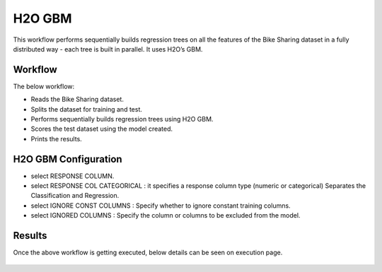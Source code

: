 H2O GBM
========

This workflow performs sequentially builds regression trees on all the features of the Bike Sharing dataset in a fully distributed way - each tree is built in parallel. It uses H2O’s GBM. 
   
Workflow
-------

The below workflow:

* Reads the Bike Sharing dataset.
* Splits the dataset for training and test.
* Performs sequentially builds regression trees using H2O GBM.
* Scores the test dataset using the model created.
* Prints the results.

.. figure:: ../../../_assets/tutorials/machine-learning/h2o-gbm/1.PNG
   :alt: H2O GBM
   :width: 70%

H2O GBM Configuration
---------------------

* select RESPONSE COLUMN.
* select RESPONSE COL CATEGORICAL : it specifies a response column type (numeric or categorical) Separates the Classification and Regression.
* select IGNORE CONST COLUMNS : Specify whether to ignore constant training columns.
* select IGNORED COLUMNS : Specify the column or columns to be excluded from the model.

.. figure:: ../../../_assets/tutorials/machine-learning/h2o-gbm/2.PNG
   :alt: H2O GBM
   :width: 75%

Results
---------------------

Once the above workflow is getting executed, below details can be seen on execution page.

.. figure:: ../../../_assets/tutorials/machine-learning/h2o-gbm/3.PNG
   :alt: H2O GBM
   :width: 75%
   
.. figure:: ../../../_assets/tutorials/machine-learning/h2o-gbm/4.PNG
   :alt: H2O GBM
   :width: 75%   
   
.. figure:: ../../../_assets/tutorials/machine-learning/h2o-gbm/5.PNG
   :alt: H2O GBM
   :width: 75%   
